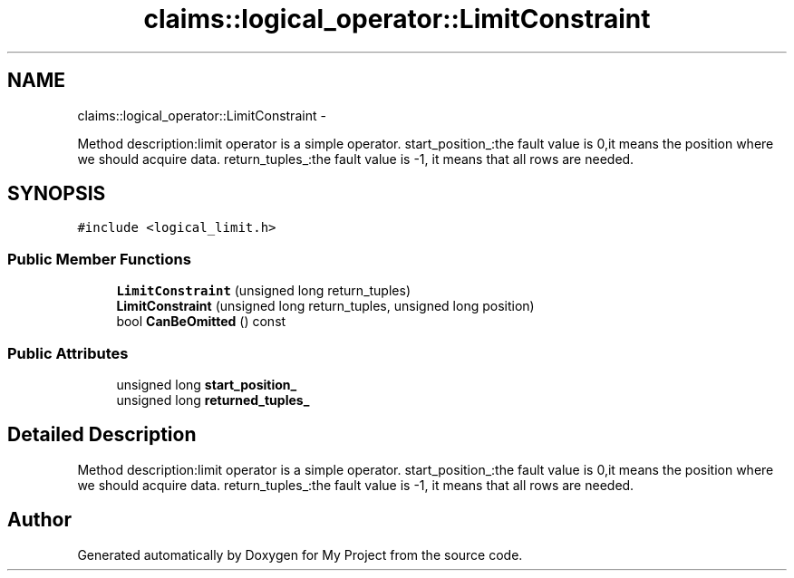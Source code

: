 .TH "claims::logical_operator::LimitConstraint" 3 "Fri Oct 9 2015" "My Project" \" -*- nroff -*-
.ad l
.nh
.SH NAME
claims::logical_operator::LimitConstraint \- 
.PP
Method description:limit operator is a simple operator\&. start_position_:the fault value is 0,it means the position where we should acquire data\&. return_tuples_:the fault value is -1, it means that all rows are needed\&.  

.SH SYNOPSIS
.br
.PP
.PP
\fC#include <logical_limit\&.h>\fP
.SS "Public Member Functions"

.in +1c
.ti -1c
.RI "\fBLimitConstraint\fP (unsigned long return_tuples)"
.br
.ti -1c
.RI "\fBLimitConstraint\fP (unsigned long return_tuples, unsigned long position)"
.br
.ti -1c
.RI "bool \fBCanBeOmitted\fP () const "
.br
.in -1c
.SS "Public Attributes"

.in +1c
.ti -1c
.RI "unsigned long \fBstart_position_\fP"
.br
.ti -1c
.RI "unsigned long \fBreturned_tuples_\fP"
.br
.in -1c
.SH "Detailed Description"
.PP 
Method description:limit operator is a simple operator\&. start_position_:the fault value is 0,it means the position where we should acquire data\&. return_tuples_:the fault value is -1, it means that all rows are needed\&. 

.SH "Author"
.PP 
Generated automatically by Doxygen for My Project from the source code\&.
